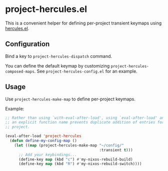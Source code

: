 * project-hercules.el
This is a convenient helper for defining per-project transient keymaps using [[https://gitlab.com/jjzmajic/hercules.el][hercules.el]].
** Configuration
Bind a key to =project-hercules-dispatch= command.

You can define the default keymap by customizing =project-hercules-composed-maps=.
See =project-hercules-config.el= for an example.
** Usage
Use =project-hercules-make-map= to define per-project keymaps.

Example:

#+begin_src emacs-lisp
  ;; Rather than using `with-eval-after-load', using `eval-after-load' and giving
  ;; an explicit function name prevents duplicate addition of entries for the same
  ;; project.

  (eval-after-load 'project-hercules
    (defun define-my-config-map ()
      (let ((map (project-hercules-make-map "~/config/"
                                            :transient t)))
        ;; Add your keybindings...
        (define-key map (kbd "c") #'my-nixos-rebuild-build)
        (define-key map (kbd "R") #'my-nixos-rebuild-switch))))
#+end_src

